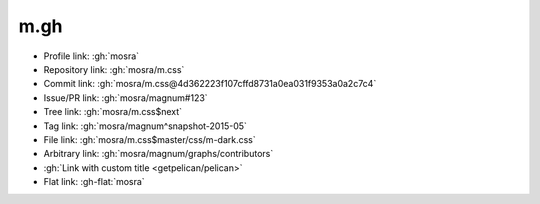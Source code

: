 m.gh
####

.. role:: gh-flat(gh)
    :class: m-flat

-   Profile link: :gh:`mosra`
-   Repository link: :gh:`mosra/m.css`
-   Commit link: :gh:`mosra/m.css@4d362223f107cffd8731a0ea031f9353a0a2c7c4`
-   Issue/PR link: :gh:`mosra/magnum#123`
-   Tree link: :gh:`mosra/m.css$next`
-   Tag link: :gh:`mosra/magnum^snapshot-2015-05`
-   File link: :gh:`mosra/m.css$master/css/m-dark.css`
-   Arbitrary link: :gh:`mosra/magnum/graphs/contributors`
-   :gh:`Link with custom title <getpelican/pelican>`
-   Flat link: :gh-flat:`mosra`
